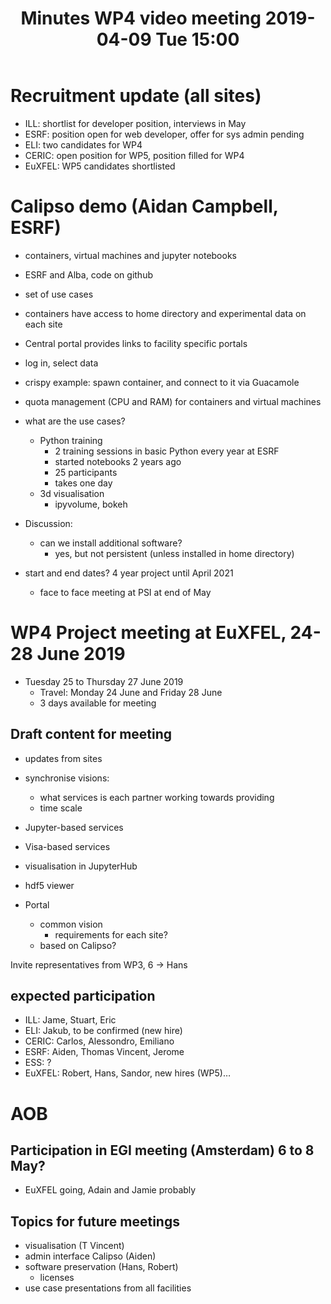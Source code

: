 #+OPTIONS:   H:2 num:t
#+TITLE: Minutes WP4 video meeting 2019-04-09 Tue 15:00

* Recruitment update (all sites)
- ILL: shortlist for developer position, interviews in May
- ESRF: position open for web developer, offer for sys admin pending
- ELI: two candidates for WP4
- CERIC: open position for WP5, position filled for WP4
- EuXFEL: WP5 candidates shortlisted

* Calipso demo (Aidan Campbell, ESRF)
- containers, virtual machines and jupyter notebooks
- ESRF and Alba, code on github
- set of use cases
- containers have access to home directory and experimental data on each site

- Central portal provides links to facility specific portals
- log in, select data
- crispy example: spawn container, and connect to it via Guacamole
- quota management (CPU and RAM) for containers and virtual machines

- what are the use cases?
  - Python training
    - 2 training sessions in basic Python every year at ESRF
    - started notebooks 2 years ago
    - 25 participants
    - takes one day
  - 3d visualisation
    - ipyvolume, bokeh

- Discussion:
  - can we install additional software?
    - yes, but not persistent (unless installed in home directory)

- start and end dates? 4 year project until April 2021
  - face to face meeting at PSI at end of May


* WP4 Project meeting at EuXFEL, 24-28 June 2019

- Tuesday 25 to Thursday 27 June 2019
  - Travel: Monday 24 June and Friday 28 June
  - 3 days available for meeting

** Draft content for meeting
- updates from sites

- synchronise visions:
  - what services is each partner working towards providing
  - time scale

- Jupyter-based services
- Visa-based services

- visualisation in JupyterHub
- hdf5 viewer

- Portal
  - common vision
    - requirements for each site?
  - based on Calipso?

Invite representatives from WP3, 6 -> Hans

** expected participation
- ILL: Jame, Stuart, Eric
- ELI: Jakub, to be confirmed (new hire)
- CERIC: Carlos, Alessondro, Emiliano
- ESRF: Aiden, Thomas Vincent, Jerome
- ESS: ?
- EuXFEL: Robert, Hans, Sandor, new hires (WP5)...

* AOB

** Participation in EGI meeting (Amsterdam) 6 to 8 May?
   - EuXFEL going, Adain and Jamie probably

** Topics for future meetings

- visualisation (T Vincent)
- admin interface Calipso (Aiden)
- software preservation (Hans, Robert)
  - licenses
- use case presentations from all facilities
